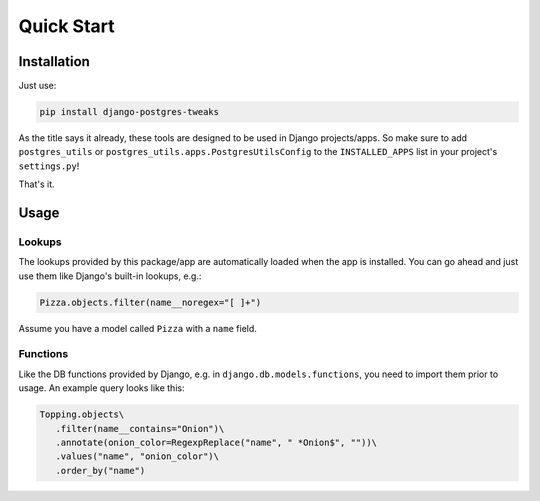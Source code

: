 Quick Start
===========

Installation
------------

Just use:

.. code-block:: bash

   pip install django-postgres-tweaks

As the title says it already, these tools are designed to be used in Django projects/apps. So make
sure to add ``postgres_utils`` or ``postgres_utils.apps.PostgresUtilsConfig`` to the
``INSTALLED_APPS`` list in your project's ``settings.py``!

That's it.

Usage
-----

Lookups
^^^^^^^

The lookups provided by this package/app are automatically loaded when the app is installed. You
can go ahead and just use them like Django's built-in lookups, e.g.:

.. code-block:: python

   Pizza.objects.filter(name__noregex="[ ]+")

Assume you have a model called ``Pizza`` with a ``name`` field.

Functions
^^^^^^^^^

Like the DB functions provided by Django, e.g. in ``django.db.models.functions``, you need to
import them prior to usage. An example query looks like this:

.. code-block:: python

   Topping.objects\
      .filter(name__contains="Onion")\
      .annotate(onion_color=RegexpReplace("name", " *Onion$", ""))\
      .values("name", "onion_color")\
      .order_by("name")

